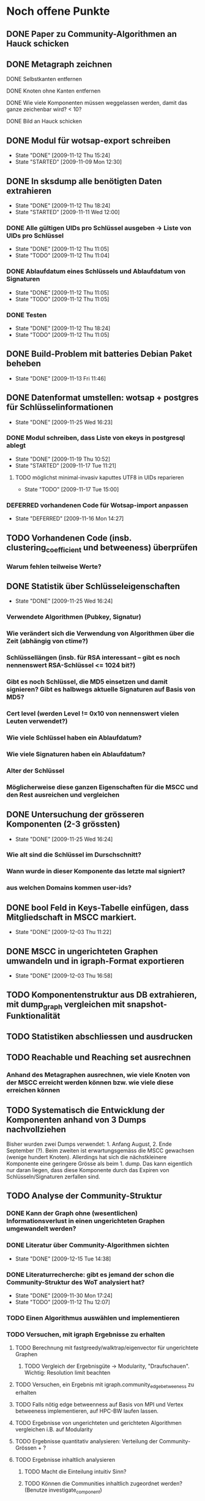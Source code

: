 * Noch offene Punkte
** DONE Paper zu Community-Algorithmen an Hauck schicken
   CLOSED: [2009-11-06 Fri 16:26]
** DONE Metagraph zeichnen
   CLOSED: [2009-11-06 Fri 15:51]
**** DONE Selbstkanten entfernen
     CLOSED: [2009-11-05 Thu 18:05]
**** DONE Knoten ohne Kanten entfernen
     CLOSED: [2009-11-05 Thu 18:05]
**** DONE Wie viele Komponenten müssen weggelassen werden, damit das ganze zeichenbar wird? < 10?
     CLOSED: [2009-11-06 Fri 13:35]
**** DONE Bild an Hauck schicken
     CLOSED: [2009-11-06 Fri 15:41]

** DONE Modul für wotsap-export schreiben
   CLOSED: [2009-11-12 Thu 15:25]
   - State "DONE"       [2009-11-12 Thu 15:24]
   - State "STARTED"    [2009-11-09 Mon 12:30]
** DONE In sksdump alle benötigten Daten extrahieren
   CLOSED: [2009-11-12 Thu 18:25]
   - State "DONE"       [2009-11-12 Thu 18:24]
   - State "STARTED"    [2009-11-11 Wed 12:00]
*** DONE Alle gültigen UIDs pro Schlüssel ausgeben -> Liste von UIDs pro Schlüssel
    CLOSED: [2009-11-12 Thu 11:05]
    - State "DONE"       [2009-11-12 Thu 11:05]
    - State "TODO"       [2009-11-12 Thu 11:04]
*** DONE Ablaufdatum eines Schlüssels und Ablaufdatum von Signaturen
    CLOSED: [2009-11-12 Thu 11:05]
    - State "DONE"       [2009-11-12 Thu 11:05]
    - State "TODO"       [2009-11-12 Thu 11:05]
*** DONE Testen
    CLOSED: [2009-11-12 Thu 18:25]
    - State "DONE"       [2009-11-12 Thu 18:24]
    - State "TODO"       [2009-11-12 Thu 11:05]
** DONE Build-Problem mit batteries Debian Paket beheben
   CLOSED: [2009-11-13 Fri 11:45]
   - State "DONE"       [2009-11-13 Fri 11:46]
** DONE Datenformat umstellen: wotsap + postgres für Schlüsselinformationen
   CLOSED: [2009-11-25 Wed 16:25]
   - State "DONE"       [2009-11-25 Wed 16:23]
*** DONE Modul schreiben, dass Liste von ekeys in postgresql ablegt
    CLOSED: [2009-11-19 Thu 10:50]
    - State "DONE"       [2009-11-19 Thu 10:52]
    - State "STARTED"    [2009-11-17 Tue 11:21]
**** TODO möglichst minimal-invasiv kaputtes UTF8 in UIDs reparieren
     - State "TODO"       [2009-11-17 Tue 15:00]
*** DEFERRED vorhandenen Code für Wotsap-import anpassen
    CLOSED: [2009-11-16 Mon 14:25]
    - State "DEFERRED"   [2009-11-16 Mon 14:27]
** TODO Vorhandenen Code (insb. clustering_coefficient und betweeness) überprüfen
*** Warum fehlen teilweise Werte?
** DONE Statistik über Schlüsseleigenschaften
   CLOSED: [2009-11-25 Wed 16:25]
   - State "DONE"       [2009-11-25 Wed 16:24]
*** Verwendete Algorithmen (Pubkey, Signatur)
*** Wie verändert sich die Verwendung von Algorithmen über die Zeit (abhängig von ctime?)
*** Schlüssellängen (insb. für RSA interessant -- gibt es noch nennenswert RSA-Schlüssel <= 1024 bit?)
*** Gibt es noch Schlüssel, die MD5 einsetzen und damit signieren? Gibt es halbwegs aktuelle Signaturen auf Basis von MD5?
*** Cert level (werden Level != 0x10 von nennenswert vielen Leuten verwendet?)
*** Wie viele Schlüssel haben ein Ablaufdatum?
*** Wie viele Signaturen haben ein Ablaufdatum?
*** Alter der Schlüssel
*** Möglicherweise diese ganzen Eigenschaften für die MSCC und den Rest ausreichen und vergleichen
** DONE Untersuchung der grösseren Komponenten (2-3 grössten)
   CLOSED: [2009-11-25 Wed 16:25]
   - State "DONE"       [2009-11-25 Wed 16:24]
*** Wie alt sind die Schlüssel im Durschschnitt?
*** Wann wurde in dieser Komponente das letzte mal signiert?
*** aus welchen Domains kommen user-ids?
** DONE bool Feld in Keys-Tabelle einfügen, dass Mitgliedschaft in MSCC markiert.
   CLOSED: [2009-12-03 Thu 11:20]
   - State "DONE"       [2009-12-03 Thu 11:22]
** DONE MSCC in ungerichteten Graphen umwandeln und in igraph-Format exportieren
   CLOSED: [2009-12-03 Thu 17:00]
   - State "DONE"       [2009-12-03 Thu 16:58]
** TODO Komponentenstruktur aus DB extrahieren, mit dump_graph vergleichen mit snapshot-Funktionalität
** TODO Statistiken abschliessen und ausdrucken
** TODO Reachable und Reaching set ausrechnen
*** Anhand des Metagraphen ausrechnen, wie viele Knoten von der MSCC erreicht werden können bzw. wie viele diese erreichen können
** TODO Systematisch die Entwicklung der Komponenten anhand von 3 Dumps nachvollziehen
Bisher wurden zwei Dumps verwendet: 1. Anfang August, 2. Ende
September (?). Beim zweiten ist erwartungsgemäss die MSCC gewachsen
(wenige hundert Knoten). Allerdings hat sich die nächstkleinere
Komponente eine geringere Grösse als beim 1. dump. Das kann eigentlich
nur daran liegen, dass diese Komponente durch das Expiren von
Schlüsseln/Signaturen zerfallen sind.

** TODO Analyse der Community-Struktur
*** DONE Kann der Graph ohne (wesentlichen) Informationsverlust in einen ungerichteten Graphen umgewandelt werden?
    CLOSED: [2009-11-05 Thu 18:17]
*** DONE Literatur über Community-Algorithmen sichten
    CLOSED: [2009-12-15 Tue 14:40]
    - State "DONE"       [2009-12-15 Tue 14:38]
*** DONE Literaturrecherche: gibt es jemand der schon die Community-Struktur des WoT analysiert hat?
    CLOSED: [2009-11-30 Mon 17:25]
    - State "DONE"       [2009-11-30 Mon 17:24]
    - State "TODO"       [2009-11-12 Thu 12:07]
*** TODO Einen Algorithmus auswählen und implementieren
*** TODO Versuchen, mit igraph Ergebnisse zu erhalten
**** TODO Berechnung mit fastgreedy/walktrap/eigenvector für ungerichtete Graphen
***** TODO Vergleich der Ergebnisgüte -> Modularity, "Draufschauen". Wichtig: Resolution limit beachten
**** TODO Versuchen, ein Ergebnis mit igraph.community_edgebetweeness zu erhalten
**** TODO Falls nötig edge betweenness auf Basis von MPI und Vertex betweeness implementieren, auf HPC-BW laufen lassen.
**** TODO Ergebnisse von ungerichteten und gerichteten Algorithmen vergleichen i.B. auf Modularity
**** TODO Ergebnisse quantitativ analysieren: Verteilung der Community-Grössen + ?
**** TODO Ergebnisse inhaltlich analysieren
***** TODO Macht die Einteilung intuitiv Sinn?
***** TODO Können die Communities inhaltlich zugeordnet werden? (Benutze investigate_component)
** TODO Zeitlichen Verlauf der ZKs untersuchen

** TODO Daten analysieren und interpretieren
* Lablog
** Notizen <2009-11-05 Thu> 
*** Frage: Woher stammen die Signaturen?
    Lässt sich unterscheiden, ob Signaturen aus einem privatem
    Face-to-face-meeting stammen oder auf einer (grossen)
    Keysigning-Party entstanden sind? Wie hoch ist der Anteil der
    Nicht-Keysigning-Signaturen?
*** Idee: Unterscheidung soziale Gruppe <-> KSP
    Die Unterscheidung, ob eine Community eine soziale Gruppe oder
    eine Keysigning-Party darstellt, kann anhand der Signaturzeit
    getroffen werden. Wenn alle (die meisten) Signaturen in einer
    Community in einem engen Zeitfenster gemacht wurden, ist es
    höchstwahrscheinlich eine Keysigning-Party.
*** Ergebnis one-way-Signaturen
    Mit dem Datenstand vom 05.11.09 sind 408464 von 439355 Signaturen
    nicht one-way, d.h. die grosse Mehrzahl der Signaturen beruht auf
    Gegenseitigkeit. Das sind wie erwartet wenige, da Signaturen im
    normalen Vorgang in beide Richtungen unternommen werden. Damit
    scheint es vertretbar, den Graphen für die Community-Analyse in
    einen ungerichteten Graphen umzuwandeln.
*** Zwischenstand Metagraph
    Mit 263 (max_size = 10) Knoten wird das Ganze darstellbar (fdp ->
    spring model, Fruchtermann und Rheingold).

    Allerdings:
**** Jeder Knoten hat eine Kante zu sich selbst -- Grund?
**** Eine Reihe von Komponten hat keine ausgehenden/eingehenden Kanten. Solche Knoten entfernen und herausfinden, wie weit die Komponentengrösse dann reduziert werden kann.


    Ohne singleton Knoten und n = 224 (max_size = 8) ist der Graph
    noch zeichenbar. Allgemein scheint fdp die besten bzw. einzig
    brauchbaren Ergebnisse zu liefern. Die Qualität der Zeichnung ist
    noch sehr zu verbessern. Dazu könnte die Grösse der Knoten
    reduziert werden (nur Grösse, Kreis enger gezeichnet). Ausserdem
    sollte die Anzahl der aggregierten Kanten sichtbar sein,
    z.B. indem eine "Metakante" unterschiedlich dick gezeichnet wird.
** Notizen <2009-11-06 Fri>
*** Richtiges Ergebnis one-way-Signaturen
    Es sind nicht 408000 Signaturen nicht-one-way wie gestern
    behauptet, sondern es ist gerade anders herum. D.h. zu 408000
    Signaturen gibt es keine Signatur in umgekehrter Richtung. Demnach
    gibt es nur zwischen $(440000-408000) / 2 = 16000$ Paaren von
    Knoten wechselseitige Signaturen. Das kann eigentlich nicht sein
    und wirft (offensichtlich optimistische) Annahmen über die
    Entstehung von Signaturen über den Haufen.

    Allerdings wird das plausibler, wenn man sich die Gradverteilung
    anschaut. Die grosse Mehrheit der Knoten hat einen Grad von
    höchstens 3 (allein 18000 mit 1) und es scheint nicht
    unwahrscheinlich, dass das eine Signaturenpaar eines
    Grad-1-Knotens gerade nicht auf Gegenseitigkeit beruht. Das würde
    bedeuten, dass die ganzen Grad-1/2/3 Knoten nur signiert haben
    (eher nicht signiert wurden bzw. nicht vom signierten signiert
    wurden).

    Wie sieht die Verteilung der Indegrees aus? Trifft out-degree < 3
    und in-degree < 3 häufig zusammen (sehr wahrscheinlich)?

    Das Problem bleibt allerdings, dass der Graph nicht so ohne
    weiteres in einen ungerichteten Graphen umgewandelt werden
    kann. Es muss jetzt darüber nachgedacht werden:
**** wie gross der Informationsverlust ist, wenn one-way- und two-way Signaturen unterschiedslos in eine ungerichtete Kante überführt werden
**** ob es Sinn macht, wie bei Pons et al. angemerkt, iterativ Kanten mit Grad 1 zu entfernen. Tragen diese tatsächlich nichts zur Community-Struktur bei?

** Notizen <2009-11-11 Wed>
*** Problem: Zusammengefasste Signaturen
    Wenn die statistische Auswertung mit den ekeys durchgeführt werden
    soll, ergibt sich ein Problem: Von allen (validen) Signaturen, die
    ein issuer auf einem bestimmten Key angebracht hat, wird nur eine
    (d.h. eine signierte uid) übernommen. Problematisch wird das, wenn
    der issuer zu unterschiedlichen Zeiten unterschiedliche UIDs
    signiert hat und sich dabei z.B. der Signaturalgorithmus
    (unwahrscheinlich weil gleicher Key), die Ablaufzeit (schon
    wahrscheinlicher unter der Prämisse dass überhaupt Ablaufzeiten
    auf Signaturen verwendet werden) oder der cert level (nicht
    unwahrscheinlich insoweit cert level != 0x10 benutzt werden)
    geändert hat.

** Notizen <2009-11-17 Tue>
*** Warum doppelte Keys in ekey-Liste?
** Notizen <2009-11-19 Thu>
*** Problem
    Kein einziger Schlüssel im dump 091109 hat ein Ablaufdatum. Das
    ist entweder ein Fehler im DB-Export oder im
    SQL-import. Vermutlich das erste.
*** Subkeys
    wotsap beachtet scheinbar keine subkeys, d.h. auch keine
    Signaturen auf Subkeys. Es scheint daher gerechtfertigt, das genau
    so zu machen.

** Notizen <2009-11-25 Wed>
*** Ergebnis Schlüsselstatistiken
    Die Statistiken über die zeitliche Entwicklung von
    Algorithmenbenutzung und Schlüssellänge für RSA/DSA sehen hübsch
    aus und scheinen auch Sinn zu machen. Z.b. sieht man in jüngster
    Zeit einen Peak von RSA-keys mit grosser Schlüssellänge, der
    wahrscheinlich mit dem Bekanntwerden der Probleme mit SHA-1
    korreliert.

    Das Problem dabei ist, das im Moment nur die Keys betrachtet
    werden, die im Moment als _valide_ und _signiert_ betrachtet
    werden. Eigentlich müssten aber für ein Intervall alle Keys
    betrachtet werden, die in diesem Intervall erstellt wurden, auch
    wenn sie inzwischen nicht mehr gültig bzw. nicht vernetzt sind.

    Es müssten also alle Keys aus der Datenbank extrahiert und in SQL
    abgelegt werden. Dabei muss für revoked Keys abgespeichert werden,
    wann der Key revoked wurde. Bei der Abfrage muss dann zusätzlich
    zu den Intervall-Kriterien beachtet werden, ob der Key vor
    Intervallende abgelaufen ist oder revoked wurde.
** Notizen <2009-12-02 Wed>
*** Mitgliedschaft von Keys in Komponenten explizit in DB eintragen
**** Nur bool flag für mscc
**** Komponenten benennen (durchnummerien a la metagraph) und dann für jeden key die nummer merken (falls er in einer komponente ist).
*** CFinder
**** Bleibt auf hpc-bw per PBS nach 54 % Prozent hängen (reproduzierbar).
**** Läuft nicht auf LRZ-TU Cluster (Itanium)
**** dauert auf Frontend-Rechner des hpc-bw zu lange (gibt ärger)
*** Igraph
*** Fast-Modularity
** Notizen <2009-12-03 Thu>
*** Problem
    dump_graph ist offensichtlich fehlerhaft, weil es Keys liefert,
    die längst expired sind. Ein Vergleich der MSCC mit wot-all deutet
    an, dass von den knapp 43000 Keys ca. 4000 expired sind. wotsap
    liefert aktuell (03.12.09) 42000 Keys mit ca. 420000
    Signaturen. Mit grosser Wahrscheinlichkeit waren das vor kurzem
    aber noch eher ca. 38000 Schlüssel.
    
    Update: Die aktuell bearbeiteten Daten stammen vom 15.11.09. Der
    wotsap-Datensatz vom 13.11.09 enthält tatsächlich nur ~37000
    Keys. Aus den Dateigrössen ist auch ersichtlich, dass die Grösse
    erheblich schwankt. Der übliche Wert scheint aber eher bei
    ca. 42000 Keys zu liegen.

    Möglichkeit: Noch mal einen neuen Dump ziehen und vergleichen.
** Notizen <2009-12-08 Tue>
*** Resolution-Limit bei Modularity
    Modularity hat anscheinend eine Auflösungsgrenze (resolution
    limit), die es schwierig oder sogar unmöglich macht, Communities
    unterhalb einer gewissen Mindestgrösse zu finden. (Siehe Good2009,
    Leung2009).
*** Near-linear paralleisierbarer Algorithmus
    Siehe Leung2009, dort auch interessante Aspekte über Modularity,
    Performance-Vergleich mit Modularity-Methoden.
*** Giant component
    Die Komponentenstruktur und insbesondere ihre Grössenverteilung
    müsste mit der Literatur verglichen werden. Insbesondere scheint
    es in random graphs normal zu sein, dass eine giant component
    entsteht und der Rest der Komponenten sehr viel kleiner ist
    (Newman2001).
** Notizen <2009-12-15 Tue>
*** Walktrap (igraph)
    Die Walktrap-Implementierung aus igraph (aber wahrscheinlich auch
    der Algorithmus an sich) ist auf der vorhandenen Hardware nicht
    benutzbar. Der Prozess wächst innerhalb von 20 Minuten auf ~2.4 GB
    Speicher an.
*** Fastgreedy
    Der Fastgreedy-Algorithmus in der Igraph-Implementierung liefert
    auf roadw innerhalb von ca. 10 Minuten ein Ergebnis. Es entstehen
    665 Communities. Auffällig ist, dass einige (5-6) sehr grosse (ca
    4000-5000 Knoten) dabei sind. Ansonsten gibt es einige (15-20) von
    mittlerer Grösse (100-500). Die grosse Mehrzahl (fast der gesamte
    Rest) liegt zwischen 5 und 20 Knoten.
*** Vergleich von Ergebnissen
    Die jeweiligen Methoden für ungerichtete und gerichtete Graphen
    können einfach verglichen werden, indem Modularity als Gütemass
    verwendet wird (Modularity für gerichtete Graphen siehe
    Arenas2007, Leicht/Newmann2008).

    Das funktioniert allerdings auf den ersten Blick nicht zwischen
    gerichteten und ungerichteten Graphen, weil es sich um
    unterschiedliche Masse bzw. um eine andere Struktur
    handelt. Können die Masse trotzdem verglichen werden? Wie machen
    das die Autoren, die gerichtete Algorithmen vorschlagen?
** Notizen <2009-12-16 Wed>
*** Fragestellung bei Communities
**** Interne Vernetzung der Communities (Gradverteilung, Durchschnittsgrad etc)
**** Semantische Zuordnung (Sozial, zeitlich (KSP) -> siehe investigate_component).
*** Starke Zusammenhangskomponenten sind letztendlich auch Extremfälle von Communities
* org-mode configuration
#+STARTUP: overview
#+STARTUP: hidestars
#+STARTUP: logdone
#+PROPERTY: Effort_ALL  0:10 0:20 0:30 1:00 2:00 4:00 6:00 8:00
#+COLUMNS: %38ITEM(Details) %TAGS(Context) %7TODO(To Do) %5Effort(Time){:} %6CLOCKSUM{Total}
#+PROPERTY: Effort_ALL 0 0:10 0:20 0:30 1:00 2:00 3:00 4:00 8:00
#+TAGS: { WSI(w) HOME(h) } COMPUTER(c) PROJECT(p) READING(r) ERRANDS(e) PHONE(h)
#+SEQ_TODO: TODO(t!) STARTED(s!) WAITING(w@) APPT(a) | DONE(d!) CANCELLED(c!) DEFERRED(f!)
